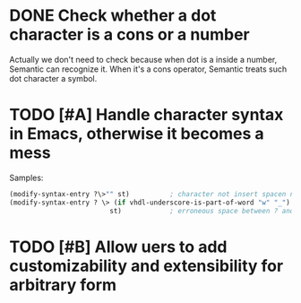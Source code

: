 * DONE Check whether a dot character is a cons or a number
CLOSED: [2015-12-03 Thu 18:44]
Actually we don't need to check because when dot is a inside a number, Semantic
can recognize it. When it's a cons operator, Semantic treats such dot character
a symbol.
* TODO [#A] Handle character syntax in Emacs, otherwise it becomes a mess
  Samples:

#+begin_src emacs-lisp
  (modify-syntax-entry ?\>"" st)          ; character not insert spacen next to string
  (modify-syntax-entry ? \> (if vhdl-underscore-is-part-of-word "w" "_")
                           st)            ; erroneous space between ? and \>
#+end_src
* TODO [#B] Allow uers to add customizability and extensibility for arbitrary form
